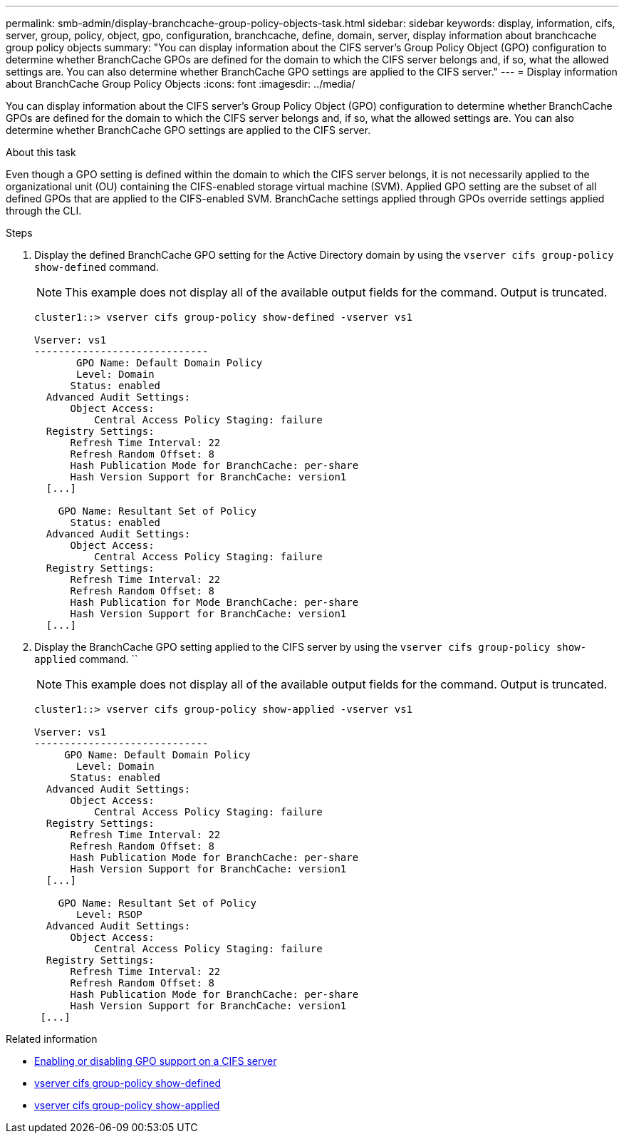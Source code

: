 ---
permalink: smb-admin/display-branchcache-group-policy-objects-task.html
sidebar: sidebar
keywords: display, information, cifs, server, group, policy, object, gpo, configuration, branchcache, define, domain, server, display information about branchcache group policy objects
summary: "You can display information about the CIFS server’s Group Policy Object (GPO) configuration to determine whether BranchCache GPOs are defined for the domain to which the CIFS server belongs and, if so, what the allowed settings are. You can also determine whether BranchCache GPO settings are applied to the CIFS server."
---
= Display information about BranchCache Group Policy Objects
:icons: font
:imagesdir: ../media/

[.lead]
You can display information about the CIFS server's Group Policy Object (GPO) configuration to determine whether BranchCache GPOs are defined for the domain to which the CIFS server belongs and, if so, what the allowed settings are. You can also determine whether BranchCache GPO settings are applied to the CIFS server.

.About this task

Even though a GPO setting is defined within the domain to which the CIFS server belongs, it is not necessarily applied to the organizational unit (OU) containing the CIFS-enabled storage virtual machine (SVM). Applied GPO setting are the subset of all defined GPOs that are applied to the CIFS-enabled SVM. BranchCache settings applied through GPOs override settings applied through the CLI.

.Steps

. Display the defined BranchCache GPO setting for the Active Directory domain by using the `vserver cifs group-policy show-defined` command.
+
[NOTE]
====
This example does not display all of the available output fields for the command. Output is truncated.
====
+
----
cluster1::> vserver cifs group-policy show-defined -vserver vs1

Vserver: vs1
-----------------------------
       GPO Name: Default Domain Policy
       Level: Domain
      Status: enabled
  Advanced Audit Settings:
      Object Access:
          Central Access Policy Staging: failure
  Registry Settings:
      Refresh Time Interval: 22
      Refresh Random Offset: 8
      Hash Publication Mode for BranchCache: per-share
      Hash Version Support for BranchCache: version1
  [...]

    GPO Name: Resultant Set of Policy
      Status: enabled
  Advanced Audit Settings:
      Object Access:
          Central Access Policy Staging: failure
  Registry Settings:
      Refresh Time Interval: 22
      Refresh Random Offset: 8
      Hash Publication for Mode BranchCache: per-share
      Hash Version Support for BranchCache: version1
  [...]
----

. Display the BranchCache GPO setting applied to the CIFS server by using the `vserver cifs group-policy show-applied` command. ``
+
[NOTE]
====
This example does not display all of the available output fields for the command. Output is truncated.
====
+
----
cluster1::> vserver cifs group-policy show-applied -vserver vs1

Vserver: vs1
-----------------------------
     GPO Name: Default Domain Policy
       Level: Domain
      Status: enabled
  Advanced Audit Settings:
      Object Access:
          Central Access Policy Staging: failure
  Registry Settings:
      Refresh Time Interval: 22
      Refresh Random Offset: 8
      Hash Publication Mode for BranchCache: per-share
      Hash Version Support for BranchCache: version1
  [...]

    GPO Name: Resultant Set of Policy
       Level: RSOP
  Advanced Audit Settings:
      Object Access:
          Central Access Policy Staging: failure
  Registry Settings:
      Refresh Time Interval: 22
      Refresh Random Offset: 8
      Hash Publication Mode for BranchCache: per-share
      Hash Version Support for BranchCache: version1
 [...]
----

.Related information

* xref:enable-disable-gpo-support-task.adoc[Enabling or disabling GPO support on a CIFS server]
* link:https://docs.netapp.com/us-en/ontap-cli/vserver-cifs-group-policy-show-defined.html[vserver cifs group-policy show-defined^]
* link:https://docs.netapp.com/us-en/ontap-cli/vserver-cifs-group-policy-show-applied.html[vserver cifs group-policy show-applied^]

// 2025 Mar 12, ONTAPDOC-2758